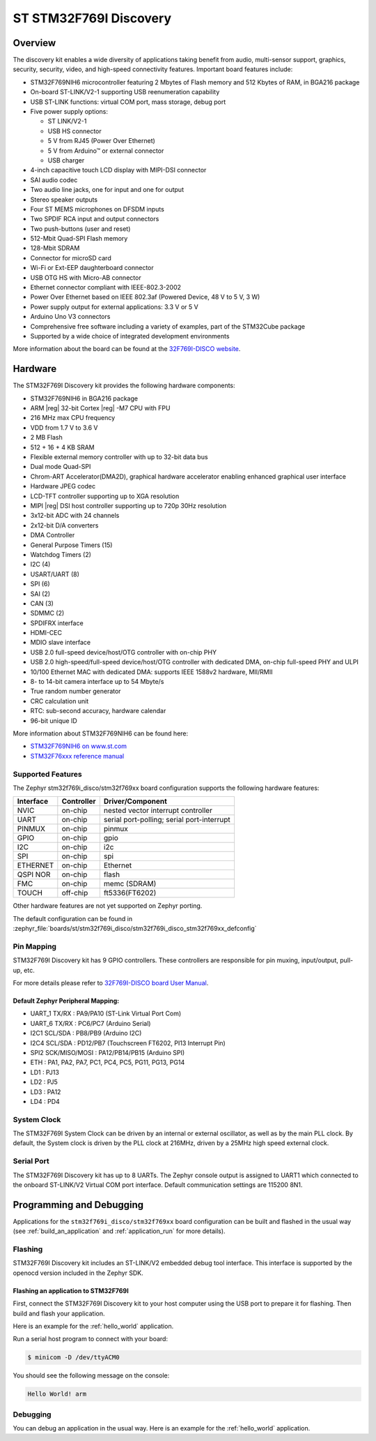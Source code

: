 .. _stm32f769i_disco_board:

ST STM32F769I Discovery
#######################

Overview
********

The discovery kit enables a wide diversity of applications taking benefit
from audio, multi-sensor support, graphics, security, security, video,
and high-speed connectivity features. Important board features include:

- STM32F769NIH6 microcontroller featuring 2 Mbytes of Flash memory and 512 Kbytes of RAM, in BGA216 package
- On-board ST-LINK/V2-1 supporting USB reenumeration capability
- USB ST-LINK functions: virtual COM port, mass storage, debug port
- Five power supply options:

  - ST LINK/V2-1
  - USB HS connector
  - 5 V from RJ45 (Power Over Ethernet)
  - 5 V from Arduino™ or external connector
  - USB charger

- 4-inch capacitive touch LCD display with MIPI-DSI connector
- SAI audio codec
- Two audio line jacks, one for input and one for output
- Stereo speaker outputs
- Four ST MEMS microphones on DFSDM inputs
- Two SPDIF RCA input and output connectors
- Two push-buttons (user and reset)
- 512-Mbit Quad-SPI Flash memory
- 128-Mbit SDRAM
- Connector for microSD card
- Wi-Fi or Ext-EEP daughterboard connector
- USB OTG HS with Micro-AB connector
- Ethernet connector compliant with IEEE-802.3-2002
- Power Over Ethernet based on IEEE 802.3af (Powered Device, 48 V to 5 V, 3 W)
- Power supply output for external applications: 3.3 V or 5 V
- Arduino Uno V3 connectors
- Comprehensive free software including a variety of examples, part of the STM32Cube package
- Supported by a wide choice of integrated development environments

.. image:: img/stm32f769i_disco.jpg
     :align: center
     :alt: STM32F769I-DISCO

More information about the board can be found at the `32F769I-DISCO website`_.

Hardware
********

The STM32F769I Discovery kit provides the following hardware components:

- STM32F769NIH6 in BGA216 package
- ARM |reg| 32-bit Cortex |reg| -M7 CPU with FPU
- 216 MHz max CPU frequency
- VDD from 1.7 V to 3.6 V
- 2 MB Flash
- 512 + 16 + 4 KB SRAM
- Flexible external memory controller with up to 32-bit data bus
- Dual mode Quad-SPI
- Chrom-ART Accelerator(DMA2D), graphical hardware accelerator enabling enhanced graphical user interface
- Hardware JPEG codec
- LCD-TFT controller supporting up to XGA resolution
- MIPI |reg|  DSI host controller supporting up to 720p 30Hz resolution
- 3x12-bit ADC with 24 channels
- 2x12-bit D/A converters
- DMA Controller
- General Purpose Timers (15)
- Watchdog Timers (2)
- I2C (4)
- USART/UART (8)
- SPI (6)
- SAI (2)
- CAN (3)
- SDMMC (2)
- SPDIFRX interface
- HDMI-CEC
- MDIO slave interface
- USB 2.0 full-speed device/host/OTG controller with on-chip PHY
- USB 2.0 high-speed/full-speed device/host/OTG controller with dedicated DMA, on-chip full-speed PHY and ULPI
- 10/100 Ethernet MAC with dedicated DMA: supports IEEE 1588v2 hardware, MII/RMII
- 8- to 14-bit camera interface up to 54 Mbyte/s
- True random number generator
- CRC calculation unit
- RTC: sub-second accuracy, hardware calendar
- 96-bit unique ID

More information about STM32F769NIH6 can be found here:

- `STM32F769NIH6 on www.st.com`_
- `STM32F76xxx reference manual`_

Supported Features
==================

The Zephyr stm32f769i_disco/stm32f769xx board configuration supports the following hardware features:

+-----------+------------+-------------------------------------+
| Interface | Controller | Driver/Component                    |
+===========+============+=====================================+
| NVIC      | on-chip    | nested vector interrupt controller  |
+-----------+------------+-------------------------------------+
| UART      | on-chip    | serial port-polling;                |
|           |            | serial port-interrupt               |
+-----------+------------+-------------------------------------+
| PINMUX    | on-chip    | pinmux                              |
+-----------+------------+-------------------------------------+
| GPIO      | on-chip    | gpio                                |
+-----------+------------+-------------------------------------+
| I2C       | on-chip    | i2c                                 |
+-----------+------------+-------------------------------------+
| SPI       | on-chip    | spi                                 |
+-----------+------------+-------------------------------------+
| ETHERNET  | on-chip    | Ethernet                            |
+-----------+------------+-------------------------------------+
| QSPI NOR  | on-chip    | flash                               |
+-----------+------------+-------------------------------------+
| FMC       | on-chip    | memc (SDRAM)                        |
+-----------+------------+-------------------------------------+
| TOUCH     | off-chip   | ft5336(FT6202)                      |
+-----------+------------+-------------------------------------+

Other hardware features are not yet supported on Zephyr porting.

The default configuration can be found in
:zephyr_file:`boards/st/stm32f769i_disco/stm32f769i_disco_stm32f769xx_defconfig`

Pin Mapping
===========

STM32F769I Discovery kit has 9 GPIO controllers. These controllers are responsible for pin muxing,
input/output, pull-up, etc.

For more details please refer to `32F769I-DISCO board User Manual`_.

Default Zephyr Peripheral Mapping:
----------------------------------

- UART_1 TX/RX : PA9/PA10 (ST-Link Virtual Port Com)
- UART_6 TX/RX : PC6/PC7 (Arduino Serial)
- I2C1 SCL/SDA : PB8/PB9 (Arduino I2C)
- I2C4 SCL/SDA : PD12/PB7 (Touchscreen FT6202, PI13 Interrupt Pin)
- SPI2 SCK/MISO/MOSI : PA12/PB14/PB15 (Arduino SPI)
- ETH : PA1, PA2, PA7, PC1, PC4, PC5, PG11, PG13, PG14
- LD1 : PJ13
- LD2 : PJ5
- LD3 : PA12
- LD4 : PD4

System Clock
============

The STM32F769I System Clock can be driven by an internal or external oscillator,
as well as by the main PLL clock. By default, the System clock is driven by the PLL
clock at 216MHz, driven by a 25MHz high speed external clock.

Serial Port
===========

The STM32F769I Discovery kit has up to 8 UARTs. The Zephyr console output is assigned to UART1
which connected to the onboard ST-LINK/V2 Virtual COM port interface. Default communication
settings are 115200 8N1.

Programming and Debugging
*************************

Applications for the ``stm32f769i_disco/stm32f769xx`` board configuration can be built and
flashed in the usual way (see :ref:`build_an_application` and
:ref:`application_run` for more details).

Flashing
========

STM32F769I Discovery kit includes an ST-LINK/V2 embedded debug tool interface.
This interface is supported by the openocd version included in the Zephyr SDK.

Flashing an application to STM32F769I
-------------------------------------------

First, connect the STM32F769I Discovery kit to your host computer using
the USB port to prepare it for flashing. Then build and flash your application.

Here is an example for the :ref:`hello_world` application.

.. zephyr-app-commands::
   :zephyr-app: samples/hello_world
   :board: stm32f769i_disco/stm32f769xx
   :goals: build flash

Run a serial host program to connect with your board:

.. code-block:: console

   $ minicom -D /dev/ttyACM0

You should see the following message on the console:

.. code-block:: console

   Hello World! arm

Debugging
=========

You can debug an application in the usual way.  Here is an example for the
:ref:`hello_world` application.

.. zephyr-app-commands::
   :zephyr-app: samples/hello_world
   :board: stm32f769i_disco/stm32f769xx
   :goals: debug


.. _32F769I-DISCO website:
   https://www.st.com/en/evaluation-tools/32f769idiscovery.html

.. _32F769I-DISCO board User Manual:
   https://www.st.com/resource/en/user_manual/dm00276557.pdf

.. _STM32F769NIH6 on www.st.com:
	https://www.st.com/content/st_com/en/products/microcontrollers/stm32-32-bit-arm-cortex-mcus/stm32-high-performance-mcus/stm32f7-series/stm32f7x9/stm32f769ni.html

.. _STM32F76xxx reference manual:
   https://www.st.com/resource/en/reference_manual/dm00224583.pdf
